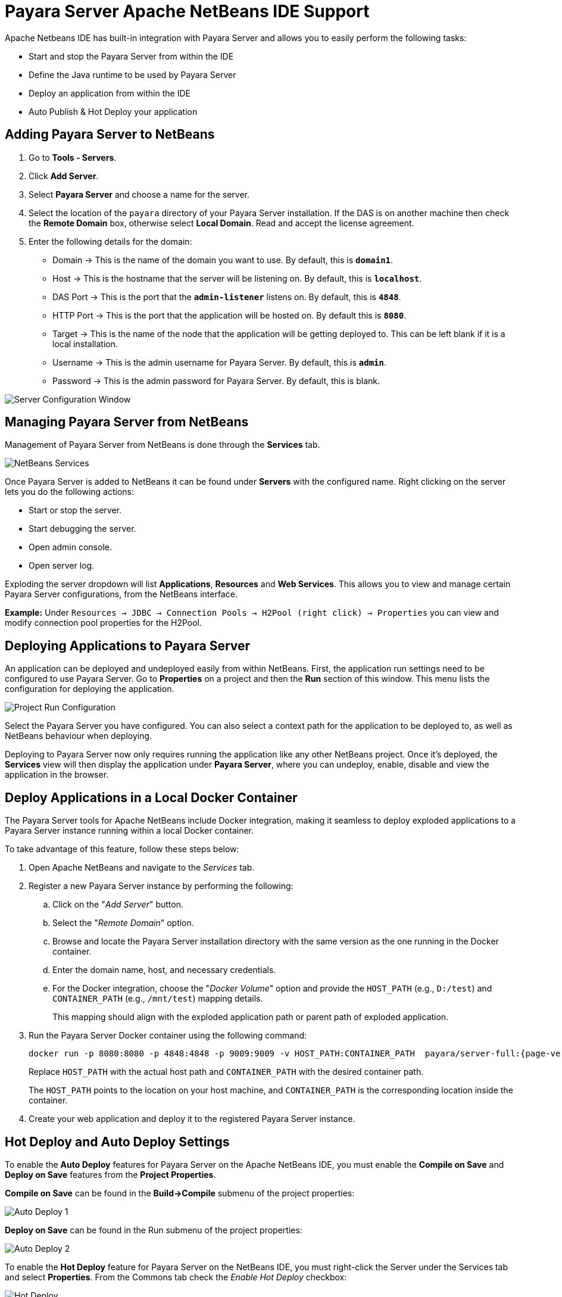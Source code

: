 = Payara Server Apache NetBeans IDE Support
:ordinal: 1

Apache Netbeans IDE has built-in integration with Payara Server and allows you to easily perform the following tasks:

- Start and stop the Payara Server from within the IDE
- Define the Java runtime to be used by Payara Server
- Deploy an application from within the IDE
- Auto Publish & Hot Deploy your application

[[adding-payara-server-netbeans]]
== Adding Payara Server to NetBeans

. Go to *Tools - Servers*.
. Click *Add Server*.
. Select *Payara Server* and choose a name for the server.
. Select the location of the `payara` directory of your Payara Server installation. If the DAS is on another machine then check the *Remote Domain* box, otherwise select *Local Domain*. Read and accept the license agreement.
. Enter the following details for the domain:
* Domain -> This is the name of the domain you want to use. By default, this is `*domain1*`.
* Host -> This is the hostname that the server will be listening on. By default, this is `*localhost*`.
* DAS Port -> This is the port that the `*admin-listener*` listens on. By default, this is `*4848*`.
* HTTP Port -> This is the port that the application will be hosted on. By default this is `*8080*`.
* Target -> This is the name of the node that the application will be getting deployed to. This can be left blank if it is a local installation.
* Username -> This is the admin username for Payara Server. By default, this is `*admin*`.
* Password -> This is the admin password for Payara Server. By default, this is blank.

image::apache-netbeans/payara-server/netbeans-plugin-configure-server.png[Server Configuration Window]

[[managing-payara-server-netbeans]]
== Managing Payara Server from NetBeans

Management of Payara Server from NetBeans is done through the *Services* tab.

image::apache-netbeans/payara-server/netbeans-services.png[NetBeans Services]

Once Payara Server is added to NetBeans it can be found under *Servers* with the configured name. Right clicking on the server lets you do the following actions:

* Start or stop the server.
* Start debugging the server.
* Open admin console.
* Open server log.

Exploding the server dropdown will list *Applications*, *Resources* and *Web Services*. This allows you to view and manage certain Payara Server configurations, from the NetBeans interface.

*Example:* Under `Resources -> JDBC -> Connection Pools -> H2Pool (right click) -> Properties` you can view and modify connection pool properties for the H2Pool.

[[deploying-application-payara-netbeans]]
== Deploying Applications to Payara Server

An application can be deployed and undeployed easily from within NetBeans. First, the application run settings need to be configured to use Payara Server. Go to *Properties* on a project and then the *Run* section of this window. This menu lists the configuration for deploying the application.

image::apache-netbeans/payara-server/netbeans-project-run-configuration.png[Project Run Configuration]

Select the Payara Server you have configured. You can also select a context path for the application to be deployed to, as well as NetBeans behaviour when deploying.

Deploying to Payara Server now only requires running the application like any other NetBeans project. Once it's deployed, the *Services* view will then display the application under *Payara Server*, where you can undeploy, enable, disable and view the application in the browser.

[[deploy-to-docker-container]]
== Deploy Applications in a Local Docker Container

The Payara Server tools for Apache NetBeans include Docker integration, making it seamless to deploy exploded applications to a Payara Server instance running within a local Docker container.

To take advantage of this feature, follow these steps below:

. Open Apache NetBeans and navigate to the _Services_ tab.
. Register a new Payara Server instance by performing the following:
.. Click on the "_Add Server_" button.
.. Select the "_Remote Domain_" option.
.. Browse and locate the Payara Server installation directory with the same version as the one running in the Docker container.
.. Enter the domain name, host, and necessary credentials.
.. For the Docker integration, choose the "_Docker Volume_" option and provide the `HOST_PATH` (e.g., `D:/test`) and `CONTAINER_PATH` (e.g., `/mnt/test`) mapping details.
+
This mapping should align with the exploded application path or parent path of exploded application.

. Run the Payara Server Docker container using the following command:
+
[source, shell]
----
docker run -p 8080:8080 -p 4848:4848 -p 9009:9009 -v HOST_PATH:CONTAINER_PATH  payara/server-full:{page-version}
----
+
Replace `HOST_PATH` with the actual host path and `CONTAINER_PATH` with the desired container path.
+
The `HOST_PATH` points to the location on your host machine, and `CONTAINER_PATH` is the corresponding location inside the container.

. Create your web application and deploy it to the registered Payara Server instance.

[[hot-deploy-and-auto-deploy-settings]]
== Hot Deploy and Auto Deploy Settings

To enable the *Auto Deploy* features for Payara Server on the Apache NetBeans IDE, you must enable the *Compile on Save* and *Deploy on Save* features from the *Project Properties*.

*Compile on Save* can be found in the *Build->Compile* submenu of the project properties:

image::hot-auto-deploy/netbeans-autodeploy-1.png[Auto Deploy 1]

*Deploy on Save* can be found in the Run submenu of the project properties:

image::hot-auto-deploy/netbeans-autodeploy-2.png[Auto Deploy 2]

To enable the *Hot Deploy* feature for Payara Server on the NetBeans IDE, you must right-click the Server under the Services tab and select *Properties*. From the Commons tab check the _Enable Hot Deploy_ checkbox:

image::hot-auto-deploy/netbeans-hotdeploy.png[Hot Deploy]

[[see-also]]
== See Also
xref:Technical Documentation/Ecosystem/IDE Integration/Hot Deploy and Auto Deploy.adoc[Hot Deploy and Auto Deploy]
